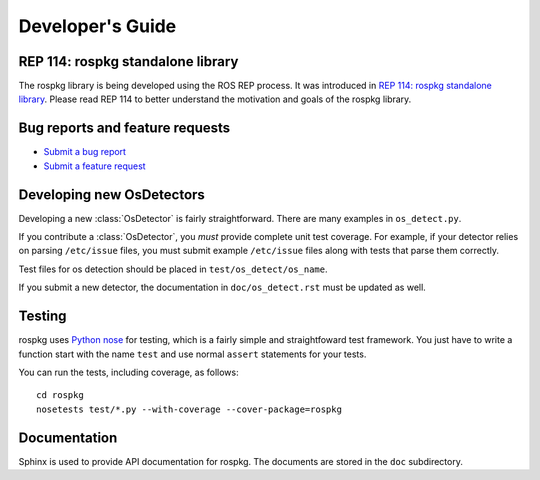 Developer's Guide
=================

REP 114: rospkg standalone library
----------------------------------

The rospkg library is being developed using the ROS REP process.  It
was introduced in `REP 114: rospkg standalone library
<http://www.ros.org/reps/rep-0114.html>`_.  Please read REP 114 to
better understand the motivation and goals of the rospkg library.

Bug reports and feature requests
--------------------------------

- `Submit a bug report <https://code.ros.org/trac/ros/newticket?component=rospkg&type=defect&&rospkg>`_
- `Submit a feature request <https://code.ros.org/trac/ros/newticket?component=rospkg&type=enhancement&rospkg>`_

Developing new OsDetectors
--------------------------

Developing a new :class:`OsDetector` is fairly straightforward.  There
are many examples in ``os_detect.py``.

If you contribute a :class:`OsDetector`, you *must* provide complete
unit test coverage.  For example, if your detector relies on parsing
``/etc/issue`` files, you must submit example ``/etc/issue`` files
along with tests that parse them correctly.

Test files for os detection should be placed in ``test/os_detect/os_name``.

If you submit a new detector, the documentation in
``doc/os_detect.rst`` must be updated as well.

Testing
-------

rospkg uses `Python nose <http://readthedocs.org/docs/nose/en/latest/>`_ 
for testing, which is a fairly simple and straightfoward test
framework.  You just have to write a function start with the name
``test`` and use normal ``assert`` statements for your tests.

You can run the tests, including coverage, as follows:

::

    cd rospkg
    nosetests test/*.py --with-coverage --cover-package=rospkg


Documentation
-------------

Sphinx is used to provide API documentation for rospkg.  The documents
are stored in the ``doc`` subdirectory.

